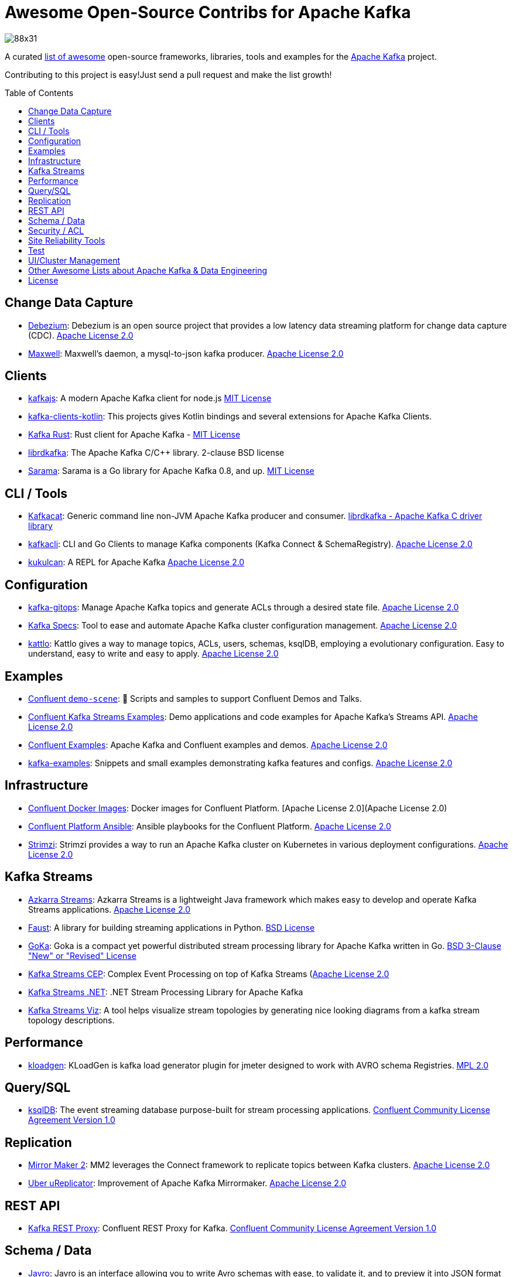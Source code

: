 = Awesome Open-Source Contribs for Apache Kafka
:toc:
:toc-placement!:

image::https://i.creativecommons.org/l/by-sa/4.0/88x31.png[]

A curated https://github.com/topics/awesome-list[list of awesome] open-source frameworks, libraries, tools and examples for the https://kafka.apache.org/[Apache Kafka] project.

Contributing to this project is easy!Just send a pull request and make the list growth!

toc::[]

== Change Data Capture

* https://github.com/debezium/debezium[Debezium]: Debezium is an open source project that provides a low latency data streaming platform for change data capture (CDC). https://github.com/debezium/debezium/blob/master/LICENSE.txt[Apache License 2.0]
* https://github.com/zendesk/maxwell[Maxwell]: Maxwell's daemon, a mysql-to-json kafka producer. https://github.com/zendesk/maxwell/blob/master/LICENSE[Apache License 2.0]

== Clients

* https://kafka.js.org/[kafkajs]: A modern Apache Kafka client for node.js https://github.com/tulios/kafkajs/blob/master/LICENSE[MIT License]
* https://github.com/streamthoughts/kafka-clients-kotlin[kafka-clients-kotlin]: This projects gives Kotlin bindings and several extensions for Apache Kafka Clients.
* https://github.com/kafka-rust/kafka-rust[Kafka Rust]: Rust client for Apache Kafka - https://github.com/kafka-rust/kafka-rust/blob/master/LICENCE[MIT License]
* https://github.com/edenhill/librdkafka[librdkafka]: The Apache Kafka C/C++ library. 2-clause BSD license
* https://github.com/Shopify/sarama[Sarama]: Sarama is a Go library for Apache Kafka 0.8, and up. https://github.com/Shopify/sarama/blob/master/LICENSE[MIT License]

== CLI / Tools

* https://github.com/edenhill/kafkacat[Kafkacat]: Generic command line non-JVM Apache Kafka producer and consumer. https://github.com/edenhill/kafkacat/blob/master/LICENSE[librdkafka - Apache Kafka C driver library]
* https://github.com/fhussonnois/kafkacli[kafkacli]: CLI and Go Clients to manage Kafka components (Kafka Connect & SchemaRegistry). https://github.com/fhussonnois/kafkacli/blob/master/LICENSE[Apache License 2.0]
* https://github.com/mmolimar/kukulcan[kukulcan]: A REPL for Apache Kafka https://github.com/mmolimar/kukulcan/blob/master/LICENSE[Apache License 2.0]

== Configuration

* https://github.com/devshawn/kafka-gitops[kafka-gitops]: Manage Apache Kafka topics and generate ACLs through a desired state file. https://github.com/devshawn/kafka-gitops/blob/master/LICENSE[Apache License 2.0]
* https://github.com/streamthoughts/kafka-specs[Kafka Specs]: Tool to ease and automate Apache Kafka cluster configuration management. https://github.com/streamthoughts/kafka-specs/blob/master/LICENSE[Apache License 2.0]
* https://kattlo.github.io/[kattlo]: Kattlo gives a way to manage topics, ACLs, users, schemas, ksqlDB, employing a evolutionary configuration. Easy to understand, easy to write and easy to apply. https://github.com/kattlo/kattlo-cli/blob/main/LICENSE[Apache License 2.0]

== Examples

* https://github.com/confluentinc/demo-scene/[Confluent `demo-scene`]: 👾 Scripts and samples to support Confluent Demos and Talks.
* https://github.com/confluentinc/kafka-streams-examples[Confluent Kafka Streams Examples]: Demo applications and code examples for Apache Kafka's Streams API. https://github.com/confluentinc/kafka-streams-examples/blob/5.4.0-post/LICENSE[Apache License 2.0]
* https://github.com/confluentinc/examples[Confluent Examples]: Apache Kafka and Confluent examples and demos. https://github.com/confluentinc/examples/blob/5.4.0-post/LICENSE[Apache License 2.0]
* https://github.com/gwenshap/kafka-examples[kafka-examples]: Snippets and small examples demonstrating kafka features and configs. https://github.com/gwenshap/kafka-examples/blob/master/LICENSE[Apache License 2.0]

== Infrastructure

* https://hub.docker.com/u/confluentinc/[Confluent Docker Images]: Docker images for Confluent Platform. [Apache License 2.0](Apache License 2.0)
* https://github.com/confluentinc/cp-ansible[Confluent Platform Ansible]: Ansible playbooks for the Confluent Platform. https://github.com/confluentinc/cp-ansible/blob/5.4.0-post/LICENSE.md[Apache License 2.0]
* https://strimzi.io/[Strimzi]: Strimzi provides a way to run an Apache Kafka cluster on Kubernetes in various deployment configurations. https://strimzi.io/LICENSE[Apache License 2.0]

== Kafka Streams

* https://github.com/streamthoughts/azkarra-streams[Azkarra Streams]: Azkarra Streams is a lightweight Java framework which makes easy to develop and operate Kafka Streams applications. https://github.com/streamthoughts/azkarra-streams/blob/master/LICENSE[Apache License 2.0]
* https://faust.readthedocs.io/en/latest/[Faust]: A library for building streaming applications in Python. https://github.com/robinhood/faust/blob/master/LICENSE[BSD License]
* https://github.com/lovoo/goka[GoKa]: Goka is a compact yet powerful distributed stream processing library for Apache Kafka written in Go. https://github.com/lovoo/goka/blob/master/LICENSE[BSD 3-Clause "New" or "Revised" License]
* https://github.com/fhussonnois/kafkastreams-cep[Kafka Streams CEP]: Complex Event Processing on top of Kafka Streams (https://github.com/fhussonnois/kafkastreams-cep/blob/master/LICENCE[Apache License 2.0]
* https://github.com/LGouellec/kafka-streams-dotnet[Kafka Streams .NET]: .NET Stream Processing Library for Apache Kafka
* https://github.com/zz85/kafka-streams-viz[Kafka Streams Viz]: A tool helps visualize stream topologies by generating nice looking diagrams from a kafka stream topology descriptions.

== Performance

* https://github.com/corunet/kloadgen[kloadgen]: KLoadGen is kafka load generator plugin for jmeter designed to work with AVRO schema Registries. https://github.com/corunet/kloadgen/blob/master/LICENSE[MPL 2.0]

== Query/SQL

* https://ksqldb.io/[ksqlDB]: The event streaming database purpose-built for stream processing applications. https://github.com/confluentinc/ksql/blob/master/LICENSE[Confluent Community License Agreement Version 1.0]

== Replication

* https://github.com/apache/kafka/tree/trunk/connect/mirror[Mirror Maker 2]: MM2 leverages the Connect framework to replicate topics between Kafka clusters. https://github.com/apache/kafka/blob/trunk/LICENSE[Apache License 2.0]
* https://github.com/uber/uReplicator[Uber uReplicator]: Improvement of Apache Kafka Mirrormaker. https://github.com/uber/uReplicator/blob/master/LICENSE[Apache License 2.0]

== REST API

* https://github.com/confluentinc/kafka-rest[Kafka REST Proxy]: Confluent REST Proxy for Kafka. https://github.com/confluentinc/kafka-rest/blob/master/LICENSE[Confluent Community License Agreement Version 1.0]

== Schema / Data

* https://javro.github.io/[Javro]: Javro is an interface allowing you to write Avro schemas with ease, to validate it, and to preview it into JSON format with samples. - https://github.com/javro/javro/blob/master/LICENSE[Gpl 3.0]
* https://github.com/confluentinc/schema-registry[Confluent Schema Registry]: Confluent Schema Registry for Kafka. https://github.com/confluentinc/schema-registry/blob/master/LICENSE[Confluent Community License Agreement Version 1.0]

== Security / ACL

* https://github.com/simplesteph/kafka-security-manager[kafka-security-manager]: Manage your Kafka ACL at scale. https://github.com/simplesteph/kafka-security-manager/blob/master/LICENSE.txt[MIT License]
* https://github.com/QuickSign/kafka-encryption[kafka-encryption]: About Kafka End to End Encryption - https://github.com/QuickSign/kafka-encryption/blob/master/LICENSE[Apache License 2.0]

== Site Reliability Tools

* https://github.com/linkedin/Burrow[Burrow(Linkedin)]: Kafka Consumer Lag Checking. https://github.com/linkedin/Burrow/blob/master/LICENSE[Apache License 2.0]
* https://github.com/uber/chaperone[Chaperone( Uber)]: As Kafka audit system, Chaperone monitors the completeness and latency of data stream.The audit metrics are persisted in database for Kafka users to quantify the loss of their topics if any. https://github.com/uber/chaperone/blob/master/LICENSE[Apache License 2.0]
* https://github.com/linkedin/cruise-control[Cruise Control(Linkedin)]: Cruise-control is the first of its kind to fully automate the dynamic workload rebalance and self-healing of a kafka cluster.It provides great value to Kafka users by simplifying the operation of Kafka clusters. https://github.com/linkedin/cruise-control/blob/master/LICENSE[BSD 2-Clause "Simplified" License]
* https://github.com/pinterest/doctorkafka[Doctor Kafka(Pinterest)]: DoctorKafka is a service for Kafka cluster auto healing and workload balancing. https://github.com/pinterest/doctorkafka/blob/master/LICENSE[Apache License 2.0]
* https://github.com/DataDog/kafka-kit[kafka-kit (Datadog)]: Kafka data mapping and recovery tools. https://github.com/DataDog/kafka-kit/blob/master/LICENSE[Apache License 2.0]
* https://github.com/linkedin/kafka-monitor[Kafka Monitor(Linkedin)]: Xinfra Monitor monitors the availability of Kafka clusters by producing synthetic workloads using end-to-end pipelines to obtain derived vital statistics - E2E latency, service availability & message loss rate.It reassigns partition & trigger preferred leader election to ensure each broker acts as leader of at least 1 partition of monitor topic. https://github.com/linkedin/kafka-monitor/blob/master/LICENSE[Apache License 2.0]
* https://github.com/streamthoughts/kafka-monitoring-stack-docker-compose[kafka-monitoring-stack-docker-compose]: Demonstration on how to monitor Kafka using Prometheus and Grafana. https://github.com/streamthoughts/kafka-monitoring-stack-docker-compose/blob/master/LICENSE[Apache License 2.0]

== Test

* https://github.com/salesforce/kafka-junit[Kafka Junit]: This library wraps Kafka's embedded test cluster, allowing you to more easily create and run integration tests using JUnit against a "real" kafka server running within the context of your tests.No need to stand up an external kafka cluster! https://github.com/salesforce/kafka-junit/blob/master/LICENSE.txt[BSD 3-Clause "New" or "Revised" License]
* https://kafka.apache.org/24/documentation/streams/developer-guide/testing.html[kafka-streams-test-utils]: Testing Kafka Streams.Apache License 2.0
* https://github.com/jpzk/mockedstreams[Mocked Streams]: Scala DSL for Unit-Testing Processing Topologies in Kafka Streams. https://github.com/jpzk/mockedstreams/blob/master/LICENSE[Apache License 2.0]
* https://www.testcontainers.org/modules/kafka/[Test Container for Apache Kafka]: Testcontainers can be used to automatically instantiate and manage Apache Kafka containers.More precisely Testcontainers uses the official Docker images for Confluent OSS Platform. https://github.com/testcontainers/testcontainers-java/blob/master/LICENSE[MIT License]

== UI/Cluster Management

* https://github.com/tchiotludo/akhq[AKHQ]: Kafka GUI for Apache Kafka to manage topics, topics data, consumers group, schema registry, connect and more. https://github.com/tchiotludo/kafkahq/blob/dev/LICENSE[Apache License 2.0]
* https://github.com/yahoo/CMAK[CMAK]: CMAK (previously known as Kafka Manager) is a tool for managing Apache Kafka clusters.See below for details about the name change. https://github.com/yahoo/CMAK/blob/master/LICENSE[Apache License 2.0]
* https://github.com/obsidiandynamics/kafdrop[Kafdrop – Kafka Web UI]: Kafdrop is a web UI for viewing Kafka topics and browsing consumer groups.The tool displays information such as brokers, topics, partitions, consumers, and lets you view messages. https://github.com/obsidiandynamics/kafdrop/blob/master/LICENSE[Apache License 2.0]
* https://www.kafka-eagle.org/[Kafka Eagle]: A easy and high-performance monitoring system, as well as offsets or metadata and other kafka information. https://github.com/smartloli/kafka-eagle/blob/master/LICENSE[Apache License 2.0]
* https://kafkawize.com/[Kafkawize]: Kafkawize : A Self service Apache Kafka Topic Management tool/portal.A Web application which automates the process of creating and browsing Kafka topics, acls, schemas by introducing roles/authorizations to users of various teams of an org. https://github.com/muralibasani/kafkawize/blob/master/LICENSE[Apache License 2.0]
* https://github.com/oslabs-beta/klustr[klustr]: Monitoring tool and graphic visualizer for Apache Kafka that helps you track key metrics about your cluster in real-time! - https://github.com/oslabs-beta/klustr/blob/main/LICENSE[MIT License]
* https://github.com/zalando-incubator/remora[Remora]: Kafka consumer lag-checking application for monitoring, written in Scala and Akka HTTP; a wrap around the Kafka consumer group command.Integrations with Cloudwatch and Datadog.Authentication recently added - https://github.com/zalando-incubator/remora/blob/master/LICENSE[MIT License]

== Other Awesome Lists about Apache Kafka & Data Engineering
* https://github.com/gunnarmorling/awesome-opensource-data-engineering/[Awesome Open-Source Data Engineering]
* https://github.com/igorbarinov/awesome-data-engineering[Awesome Data Engineering]
* https://github.com/infoslack/awesome-kafka[infoslack/awesome-kafka]: This list is for anyone wishing to learn about Apache Kafka, but do not have a starting point.
* https://github.com/dharmeshkakadia/awesome-kafka[dharmeshkakadia/awesome-kafka]: Everything about Apache Kafka
* https://cwiki.apache.org/confluence/display/KAFKA/Ecosystem[Apache Kafka Ecosystem]

== License
This work is licensed under a http://creativecommons.org/licenses/by-sa/4.0/[Creative Commons Attribution-ShareAlike 4.0 International License].
